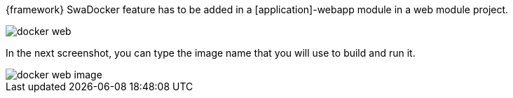 
:fragment:

{framework} SwaDocker feature has to be added in a [application]-webapp module in a web module project.

image::altemista-cloudfwk-documentation/docker/docker_web.png[align="center"]

In the next screenshot, you can type the image name that you will use to build and run it.

image::altemista-cloudfwk-documentation/docker/docker_web_image.png[align="center"]


